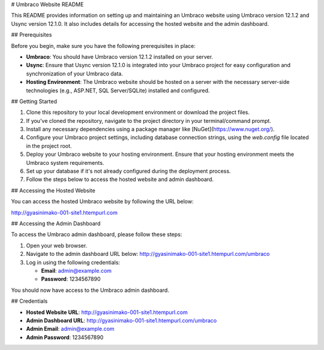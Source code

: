 # Umbraco Website README

This README provides information on setting up and maintaining an Umbraco website using Umbraco version 12.1.2 and Usync version 12.1.0. It also includes details for accessing the hosted website and the admin dashboard.

## Prerequisites

Before you begin, make sure you have the following prerequisites in place:

- **Umbraco**: You should have Umbraco version 12.1.2 installed on your server.

- **Usync**: Ensure that Usync version 12.1.0 is integrated into your Umbraco project for easy configuration and synchronization of your Umbraco data.

- **Hosting Environment**: The Umbraco website should be hosted on a server with the necessary server-side technologies (e.g., ASP.NET, SQL Server/SQLite) installed and configured.

## Getting Started

1. Clone this repository to your local development environment or download the project files.

2. If you've cloned the repository, navigate to the project directory in your terminal/command prompt.

3. Install any necessary dependencies using a package manager like [NuGet](https://www.nuget.org/).

4. Configure your Umbraco project settings, including database connection strings, using the `web.config` file located in the project root.

5. Deploy your Umbraco website to your hosting environment. Ensure that your hosting environment meets the Umbraco system requirements.

6. Set up your database if it's not already configured during the deployment process.

7. Follow the steps below to access the hosted website and admin dashboard.

## Accessing the Hosted Website

You can access the hosted Umbraco website by following the URL below:

http://gyasinimako-001-site1.htempurl.com

## Accessing the Admin Dashboard

To access the Umbraco admin dashboard, please follow these steps:

1. Open your web browser.

2. Navigate to the admin dashboard URL below: http://gyasinimako-001-site1.htempurl.com/umbraco

3. Log in using the following credentials:

   - **Email**: admin@example.com
   - **Password**: 1234567890

You should now have access to the Umbraco admin dashboard.

## Credentials

- **Hosted Website URL**:    http://gyasinimako-001-site1.htempurl.com


- **Admin Dashboard URL**:    http://gyasinimako-001-site1.htempurl.com/umbraco


- **Admin Email**: admin@example.com

- **Admin Password**: 1234567890

